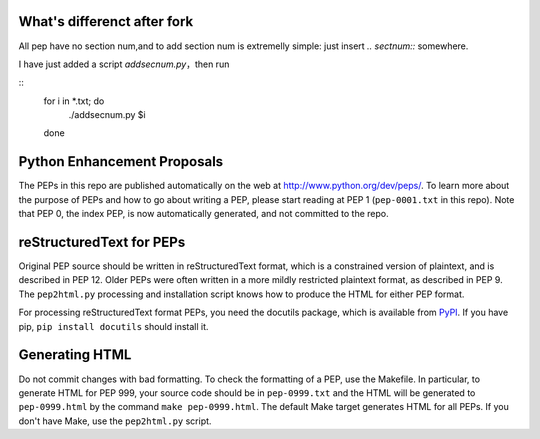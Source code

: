What's differenct after fork
===============================
All pep have no section num,and to add section num is extremelly simple: just insert `.. sectnum::` somewhere.

I have just added a script `addsecnum.py`，then run

:: 
  for i in *.txt; do
	./addsecnum.py $i
  done


Python Enhancement Proposals
============================

.. image:: https://travis-ci.org/python/peps.svg?branch=master
    :target: https://travis-ci.org/python/peps

The PEPs in this repo are published automatically on the web at
http://www.python.org/dev/peps/.  To learn more about the purpose of
PEPs and how to go about writing a PEP, please start reading at PEP 1
(``pep-0001.txt`` in this repo).  Note that PEP 0, the index PEP, is
now automatically generated, and not committed to the repo.


reStructuredText for PEPs
=========================

Original PEP source should be written in reStructuredText format,
which is a constrained version of plaintext, and is described in 
PEP 12.  Older PEPs were often written in a more mildly restricted
plaintext format, as described in PEP 9.  The ``pep2html.py`` 
processing and installation script knows how to produce the HTML 
for either PEP format.

For processing reStructuredText format PEPs, you need the docutils
package, which is available from `PyPI <http://pypi.python.org>`_.
If you have pip, ``pip install docutils`` should install it.


Generating HTML
===============

Do not commit changes with bad formatting.  To check the formatting of
a PEP, use the Makefile.  In particular, to generate HTML for PEP 999,
your source code should be in ``pep-0999.txt`` and the HTML will be
generated to ``pep-0999.html`` by the command ``make pep-0999.html``.
The default Make target generates HTML for all PEPs.  If you don't have
Make, use the ``pep2html.py`` script.
